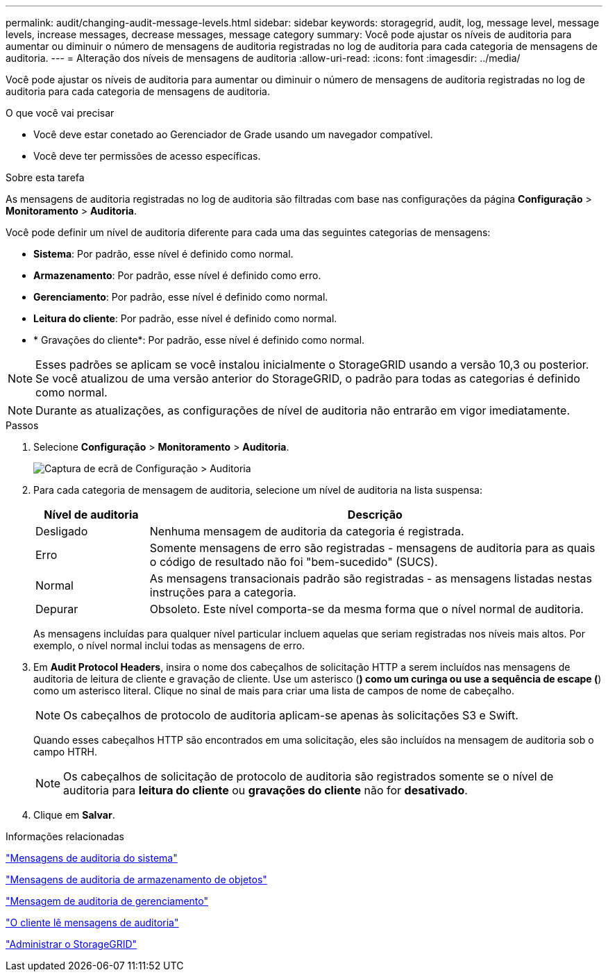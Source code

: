 ---
permalink: audit/changing-audit-message-levels.html 
sidebar: sidebar 
keywords: storagegrid, audit, log, message level, message levels, increase messages, decrease messages, message category 
summary: Você pode ajustar os níveis de auditoria para aumentar ou diminuir o número de mensagens de auditoria registradas no log de auditoria para cada categoria de mensagens de auditoria. 
---
= Alteração dos níveis de mensagens de auditoria
:allow-uri-read: 
:icons: font
:imagesdir: ../media/


[role="lead"]
Você pode ajustar os níveis de auditoria para aumentar ou diminuir o número de mensagens de auditoria registradas no log de auditoria para cada categoria de mensagens de auditoria.

.O que você vai precisar
* Você deve estar conetado ao Gerenciador de Grade usando um navegador compatível.
* Você deve ter permissões de acesso específicas.


.Sobre esta tarefa
As mensagens de auditoria registradas no log de auditoria são filtradas com base nas configurações da página *Configuração* > *Monitoramento* > *Auditoria*.

Você pode definir um nível de auditoria diferente para cada uma das seguintes categorias de mensagens:

* *Sistema*: Por padrão, esse nível é definido como normal.
* *Armazenamento*: Por padrão, esse nível é definido como erro.
* *Gerenciamento*: Por padrão, esse nível é definido como normal.
* *Leitura do cliente*: Por padrão, esse nível é definido como normal.
* * Gravações do cliente*: Por padrão, esse nível é definido como normal.



NOTE: Esses padrões se aplicam se você instalou inicialmente o StorageGRID usando a versão 10,3 ou posterior. Se você atualizou de uma versão anterior do StorageGRID, o padrão para todas as categorias é definido como normal.


NOTE: Durante as atualizações, as configurações de nível de auditoria não entrarão em vigor imediatamente.

.Passos
. Selecione *Configuração* > *Monitoramento* > *Auditoria*.
+
image::../media/default_audit_settings.gif[Captura de ecrã de Configuração > Auditoria]

. Para cada categoria de mensagem de auditoria, selecione um nível de auditoria na lista suspensa:
+
[cols="20,80"]
|===
| Nível de auditoria | Descrição 


 a| 
Desligado
 a| 
Nenhuma mensagem de auditoria da categoria é registrada.



 a| 
Erro
 a| 
Somente mensagens de erro são registradas - mensagens de auditoria para as quais o código de resultado não foi "bem-sucedido" (SUCS).



 a| 
Normal
 a| 
As mensagens transacionais padrão são registradas - as mensagens listadas nestas instruções para a categoria.



 a| 
Depurar
 a| 
Obsoleto. Este nível comporta-se da mesma forma que o nível normal de auditoria.

|===
+
As mensagens incluídas para qualquer nível particular incluem aquelas que seriam registradas nos níveis mais altos. Por exemplo, o nível normal inclui todas as mensagens de erro.

. Em *Audit Protocol Headers*, insira o nome dos cabeçalhos de solicitação HTTP a serem incluídos nas mensagens de auditoria de leitura de cliente e gravação de cliente. Use um asterisco (*) como um curinga ou use a sequência de escape (*) como um asterisco literal. Clique no sinal de mais para criar uma lista de campos de nome de cabeçalho.
+

NOTE: Os cabeçalhos de protocolo de auditoria aplicam-se apenas às solicitações S3 e Swift.

+
Quando esses cabeçalhos HTTP são encontrados em uma solicitação, eles são incluídos na mensagem de auditoria sob o campo HTRH.

+

NOTE: Os cabeçalhos de solicitação de protocolo de auditoria são registrados somente se o nível de auditoria para *leitura do cliente* ou *gravações do cliente* não for *desativado*.

. Clique em *Salvar*.


.Informações relacionadas
link:system-audit-messages.html["Mensagens de auditoria do sistema"]

link:object-storage-audit-messages.html["Mensagens de auditoria de armazenamento de objetos"]

link:management-audit-message.html["Mensagem de auditoria de gerenciamento"]

link:client-read-audit-messages.html["O cliente lê mensagens de auditoria"]

link:../admin/index.html["Administrar o StorageGRID"]
